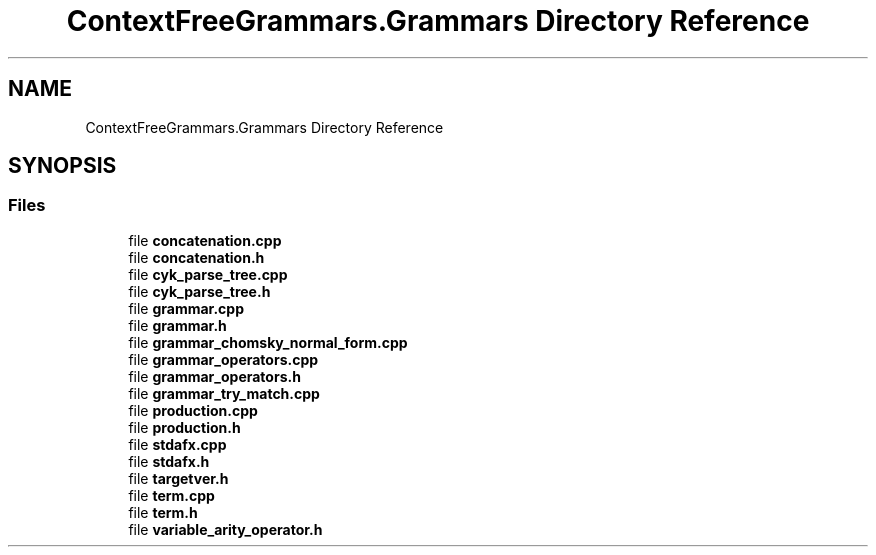 .TH "ContextFreeGrammars.Grammars Directory Reference" 3 "Tue Jun 4 2019" "Context-Free Grammars" \" -*- nroff -*-
.ad l
.nh
.SH NAME
ContextFreeGrammars.Grammars Directory Reference
.SH SYNOPSIS
.br
.PP
.SS "Files"

.in +1c
.ti -1c
.RI "file \fBconcatenation\&.cpp\fP"
.br
.ti -1c
.RI "file \fBconcatenation\&.h\fP"
.br
.ti -1c
.RI "file \fBcyk_parse_tree\&.cpp\fP"
.br
.ti -1c
.RI "file \fBcyk_parse_tree\&.h\fP"
.br
.ti -1c
.RI "file \fBgrammar\&.cpp\fP"
.br
.ti -1c
.RI "file \fBgrammar\&.h\fP"
.br
.ti -1c
.RI "file \fBgrammar_chomsky_normal_form\&.cpp\fP"
.br
.ti -1c
.RI "file \fBgrammar_operators\&.cpp\fP"
.br
.ti -1c
.RI "file \fBgrammar_operators\&.h\fP"
.br
.ti -1c
.RI "file \fBgrammar_try_match\&.cpp\fP"
.br
.ti -1c
.RI "file \fBproduction\&.cpp\fP"
.br
.ti -1c
.RI "file \fBproduction\&.h\fP"
.br
.ti -1c
.RI "file \fBstdafx\&.cpp\fP"
.br
.ti -1c
.RI "file \fBstdafx\&.h\fP"
.br
.ti -1c
.RI "file \fBtargetver\&.h\fP"
.br
.ti -1c
.RI "file \fBterm\&.cpp\fP"
.br
.ti -1c
.RI "file \fBterm\&.h\fP"
.br
.ti -1c
.RI "file \fBvariable_arity_operator\&.h\fP"
.br
.in -1c
